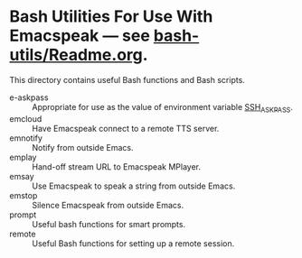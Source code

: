 * Bash Utilities For Use With Emacspeak --- see [[https://github.com/tvraman/emacspeak/blob/master/bash-utils/readme.org#L1][bash-utils/Readme.org]].

This directory contains useful Bash functions and Bash scripts.


  - e-askpass  :: Appropriate for use as  the value of environment variable _SSH_ASKPASS_.
  - emcloud ::  Have Emacspeak connect to a remote TTS server.
  - emnotify ::  Notify  from outside Emacs.
  - emplay :: Hand-off stream URL to Emacspeak MPlayer.
  - emsay :: Use  Emacspeak  to speak a string from outside Emacs.
  - emstop :: Silence Emacspeak from outside Emacs.
  - prompt  :: Useful bash functions for  smart prompts.
  - remote  :: Useful Bash functions for  setting up a remote session.
